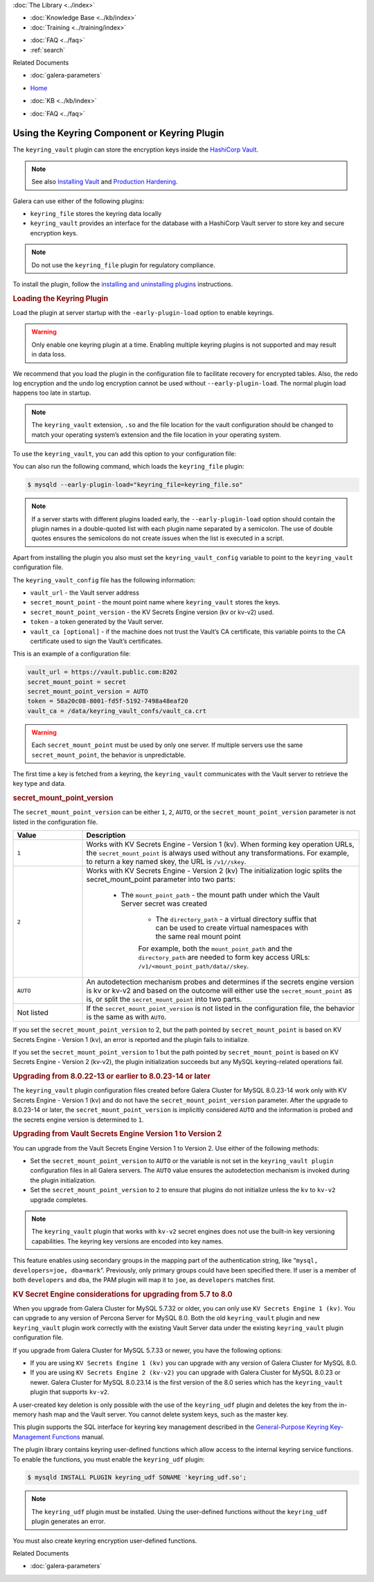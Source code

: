 .. meta::
   :title: Using the Keyring Component or Keyring Plugin
   :description: The keyring_vault plugin can store the encryption keys inside the HashiCorp Vault.
   :language: en-US
   :keywords: galera cluster, keyring_vault
   :copyright:

.. container:: left-margin

   .. container:: left-margin-top

      :doc:`The Library <../index>`

   .. container:: left-margin-content

      .. cssclass:: here

         - :doc:`Documentation <./index>`

      - :doc:`Knowledge Base <../kb/index>`
      - :doc:`Training <../training/index>`

      .. cssclass:: sub-links

         - :doc:`Training Courses <../training/courses/index>`
         - :doc:`Tutorial Articles <../training/tutorials/index>`
         - :doc:`Training Videos <../training/videos/index>`

      - :doc:`FAQ <../faq>`
      - :ref:`search`

      Related Documents

      - :doc:`galera-parameters`

.. container:: top-links

   - `Home <https://galeracluster.com>`_

   .. cssclass:: here

      - :doc:`Docs <./index>`

   - :doc:`KB <../kb/index>`

   .. cssclass:: nav-wider

      - :doc:`Training <../training/index>`

   - :doc:`FAQ <../faq>`


.. cssclass:: library-document
.. _`keyring-plugin`:

==============================================
 Using the Keyring Component or Keyring Plugin
==============================================

.. index::
   pair: Descriptions; Keyring Plugin

The ``keyring_vault`` plugin can store the encryption keys inside the `HashiCorp Vault <https://www.hashicorp.com/products/vault/data-protection/>`_.

.. note:: See also `Installing Vault <https://developer.hashicorp.com/vault/docs/install/>`_ and `Production Hardening <https://developer.hashicorp.com/vault/tutorials/operations/production-hardening/>`_.

Galera can use either of the following plugins:

- ``keyring_file`` stores the keyring data locally

- ``keyring_vault`` provides an interface for the database with a HashiCorp Vault server to store key and secure encryption keys.

.. note:: Do not use the ``keyring_file`` plugin for regulatory compliance.

To install the plugin, follow the `installing and uninstalling plugins <https://dev.mysql.com/doc/refman/8.0/en/plugin-loading.html/>`_ instructions.



.. _`keyring-plugin-loading`:
.. rst-class:: section-heading
.. rubric:: Loading the Keyring Plugin

Load the plugin at server startup with the ``-early-plugin-load`` option to enable keyrings.

.. warning:: Only enable one keyring plugin at a time. Enabling multiple keyring plugins is not supported and may result in data loss.

We recommend that you load the plugin in the configuration file to facilitate recovery for encrypted tables. Also, the redo log encryption and the undo log encryption cannot be used without ``--early-plugin-load``. The normal plugin load happens too late in startup.

.. note:: The ``keyring_vault`` extension, ``.so`` and the file location for the vault configuration should be changed to match your operating system’s extension and the file location in your operating system.

To use the ``keyring_vault``, you can add this option to your configuration file:


.. code-block:: console
   [mysqld]
   early-plugin-load="keyring_vault=keyring_vault.so"
   loose-keyring_vault_config="/home/mysql/keyring_vault.conf"
   
   The keyring_vault extension, ".so" and the file location for the vault
   configuration should be changed to match your operating system's extension
   and operating system location.

You can also run the following command, which loads the ``keyring_file`` plugin:

.. code-block:: console

   $ mysqld --early-plugin-load="keyring_file=keyring_file.so"

.. note:: If a server starts with different plugins loaded early, the ``--early-plugin-load`` option should contain the plugin names in a double-quoted list with each plugin name separated by a semicolon. The use of double quotes ensures the semicolons do not create issues when the list is executed in a script.

Apart from installing the plugin you also must set the ``keyring_vault_config`` variable to point to the ``keyring_vault`` configuration file.

The ``keyring_vault_config`` file has the following information:

- ``vault_url`` - the Vault server address

- ``secret_mount_point`` - the mount point name where ``keyring_vault`` stores the keys.

- ``secret_mount_point_version`` - the KV Secrets Engine version (kv or kv-v2) used.

- ``token`` - a token generated by the Vault server.

- ``vault_ca [optional]`` - if the machine does not trust the Vault’s CA certificate, this variable points to the CA certificate used to sign the Vault’s certificates.

This is an example of a configuration file:

.. code-block:: console

   vault_url = https://vault.public.com:8202
   secret_mount_point = secret
   secret_mount_point_version = AUTO
   token = 58a20c08-8001-fd5f-5192-7498a48eaf20
   vault_ca = /data/keyring_vault_confs/vault_ca.crt

.. warning:: Each ``secret_mount_point`` must be used by only one server. If multiple servers use the same ``secret_mount_point``, the behavior is unpredictable.

The first time a key is fetched from a keyring, the ``keyring_vault`` communicates with the Vault server to retrieve the key type and data.

.. _`keyring-plugin-secret-mount-point`:
.. rst-class:: section-heading
.. rubric:: secret_mount_point_version

The ``secret_mount_point_version`` can be either ``1``, ``2``, ``AUTO``, or the ``secret_mount_point_version`` parameter is not listed in the configuration file.

.. csv-table::
   :class: doc-options
   :header: "Value", "Description"
   :widths: 20, 80

   "``1``", "Works with KV Secrets Engine - Version 1 (kv). When forming key operation URLs, the ``secret_mount_point`` is always used without any transformations. For example, to return a key named skey, the URL is ``/v1//skey``."
   "``2``", "Works with KV Secrets Engine - Version 2 (kv) The initialization logic splits the secret_mount_point parameter into two parts:
   
             - The ``mount_point_path`` - the mount path under which the Vault Server secret was created
			 
			 - The ``directory_path`` - a virtual directory suffix that can be used to create virtual namespaces with the same real mount point
			 
			 For example, both the ``mount_point_path`` and the ``directory_path`` are needed to form key access URLs: ``/v1/<mount_point_path/data//skey``."
   "``AUTO``", "An autodetection mechanism probes and determines if the secrets engine version is kv or kv-v2 and based on the outcome will either use the ``secret_mount_point`` as is, or split the ``secret_mount_point`` into two parts."
   "Not listed", "If the ``secret_mount_point_version`` is not listed in the configuration file, the behavior is the same as with ``AUTO``."

If you set the ``secret_mount_point_version`` to 2, but the path pointed by ``secret_mount_point`` is based on KV Secrets Engine - Version 1 (kv), an error is reported and the plugin fails to initialize.

If you set the ``secret_mount_point_version`` to 1 but the path pointed by ``secret_mount_point`` is based on KV Secrets Engine - Version 2 (kv-v2), the plugin initialization succeeds but any MySQL keyring-related operations fail.


.. _`keyring-plugin-upgrading`:
.. rst-class:: section-heading
.. rubric:: Upgrading from 8.0.22-13 or earlier to 8.0.23-14 or later

The ``keyring_vault`` plugin configuration files created before Galera Cluster for MySQL 8.0.23-14 work only with KV Secrets Engine - Version 1 (kv) and do not have the ``secret_mount_point_version`` parameter. After the upgrade to 8.0.23-14 or later, the ``secret_mount_point_version`` is implicitly considered ``AUTO`` and the information is probed and the secrets engine version is determined to ``1``.


.. _`keyring-plugin-upgrading-2`:
.. rst-class:: section-heading
.. rubric:: Upgrading from Vault Secrets Engine Version 1 to Version 2

You can upgrade from the Vault Secrets Engine Version 1 to Version 2. Use either of the following methods:

- Set the ``secret_mount_point_version`` to ``AUTO`` or the variable is not set in the ``keyring_vault plugin`` configuration files in all Galera servers. The ``AUTO`` value ensures the autodetection mechanism is invoked during the plugin initialization.

- Set the ``secret_mount_point_version`` to ``2`` to ensure that plugins do not initialize unless the ``kv`` to ``kv-v2`` upgrade completes.

.. note:: The ``keyring_vault`` plugin that works with ``kv-v2`` secret engines does not use the built-in key versioning capabilities. The keyring key versions are encoded into key names.


This feature enables using secondary groups in the mapping part of the authentication string, like “``mysql, developers=joe, dba=mark``”. Previously, only primary groups could have been specified there. If user is a member of both ``developers`` and ``dba``, the PAM plugin will map it to ``joe``, as ``developers`` matches first.


.. _`keyring-plugin-upgrading-3`:
.. rst-class:: section-heading
.. rubric:: KV Secret Engine considerations for upgrading from 5.7 to 8.0

When you upgrade from Galera Cluster for MySQL 5.7.32 or older, you can only use ``KV Secrets Engine 1 (kv)``. You can upgrade to any version of Percona Server for MySQL 8.0. Both the old ``keyring_vault`` plugin and new ``keyring_vault`` plugin work correctly with the existing Vault Server data under the existing ``keyring_vault`` plugin configuration file.

If you upgrade from Galera Cluster for MySQL 5.7.33 or newer, you have the following options:

- If you are using ``KV Secrets Engine 1 (kv)`` you can upgrade with any version of Galera Cluster for MySQL 8.0.

- If you are using ``KV Secrets Engine 2 (kv-v2)`` you can upgrade with Galera Cluster for MySQL 8.0.23 or newer. Galera Cluster for MySQL 8.0.23.14 is the first version of the 8.0 series which has the ``keyring_vault`` plugin that supports ``kv-v2``.

A user-created key deletion is only possible with the use of the ``keyring_udf`` plugin and deletes the key from the in-memory hash map and the Vault server. You cannot delete system keys, such as the master key.

This plugin supports the SQL interface for keyring key management described in the `General-Purpose Keyring Key-Management Functions <https://dev.mysql.com/doc/refman/8.0/en/keyring-functions-general-purpose.html/>`_ manual.

The plugin library contains keyring user-defined functions which allow access to the internal keyring service functions. To enable the functions, you must enable the ``keyring_udf`` plugin:

.. code-block:: console

   $ mysqld INSTALL PLUGIN keyring_udf SONAME 'keyring_udf.so';

.. note:: The ``keyring_udf`` plugin must be installed. Using the user-defined functions without the ``keyring_udf`` plugin generates an error.

You must also create keyring encryption user-defined functions.


.. container:: bottom-links

   Related Documents

   - :doc:`galera-parameters`
